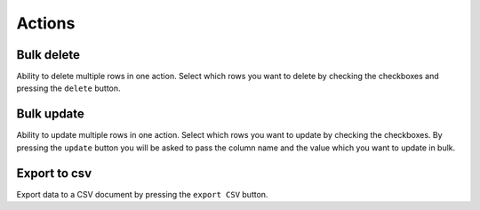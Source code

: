 .. _Actions:

Actions
=======

.. image:: ./images/actions.png

Bulk delete
-----------

Ability to delete multiple rows in one action. Select which rows you
want to delete by checking the checkboxes and pressing the ``delete`` button.


Bulk update
-----------

Ability to update multiple rows in one action. Select which rows you
want to update by checking the checkboxes. By pressing the ``update``
button you will be asked to pass the column name and the value which you want
to update in bulk.


Export to csv
-------------

Export data to a CSV document by pressing the ``export CSV`` button.